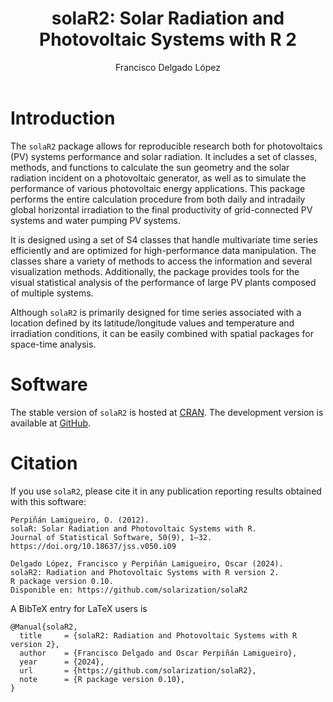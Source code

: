 #+TITLE: solaR2: Solar Radiation and Photovoltaic Systems with R 2
#+DESCRIPTION: solaR2
#+AUTHOR: Francisco Delgado López
#+HTML_HEAD:    <link rel="stylesheet" type="text/css" href="styles.css" />
#+OPTIONS:   num:nil toc:nil ^:nil

* Introduction

The =solaR2= package allows for reproducible research both for photovoltaics (PV) systems performance and solar radiation. It includes a set of classes, methods, and functions to calculate the sun geometry and the solar radiation incident on a photovoltaic generator, as well as to simulate the performance of various photovoltaic energy applications. This package performs the entire calculation procedure from both daily and intradaily global horizontal irradiation to the final productivity of grid-connected PV systems and water pumping PV systems.

It is designed using a set of S4 classes that handle multivariate time series efficiently and are optimized for high-performance data manipulation. The classes share a variety of methods to access the information and several visualization methods. Additionally, the package provides tools for the visual statistical analysis of the performance of large PV plants composed of multiple systems.

Although =solaR2= is primarily designed for time series associated with a location defined by its latitude/longitude values and temperature and irradiation conditions, it can be easily combined with spatial packages for space-time analysis.

* Software

The stable version of =solaR2= is hosted at [[https://cran.r-project.org/package=solaR][CRAN]]. 
The development version is available at [[https://github.com/solarization/solaR2][GitHub]].

* Citation 

If you use =solaR2=, please cite it in any publication reporting
results obtained with this software:

#+begin_src verbatim
Perpiñán Lamigueiro, O. (2012).
solaR: Solar Radiation and Photovoltaic Systems with R.
Journal of Statistical Software, 50(9), 1–32.
https://doi.org/10.18637/jss.v050.i09
#+end_src
#+begin_src verbatim
Delgado López, Francisco y Perpiñán Lamigueiro, Oscar (2024).
solaR2: Radiation and Photovoltaic Systems with R version 2.
R package version 0.10.
Disponible en: https://github.com/solarization/solaR2
#+end_src

A BibTeX entry for LaTeX users is
#+begin_src verbatim
@Manual{solaR2,
  title     = {solaR2: Radiation and Photovoltaic Systems with R version 2},
  author    = {Francisco Delgado and Oscar Perpiñán Lamigueiro},
  year      = {2024},
  url       = {https://github.com/solarization/solaR2},
  note      = {R package version 0.10},
}
#+end_src

